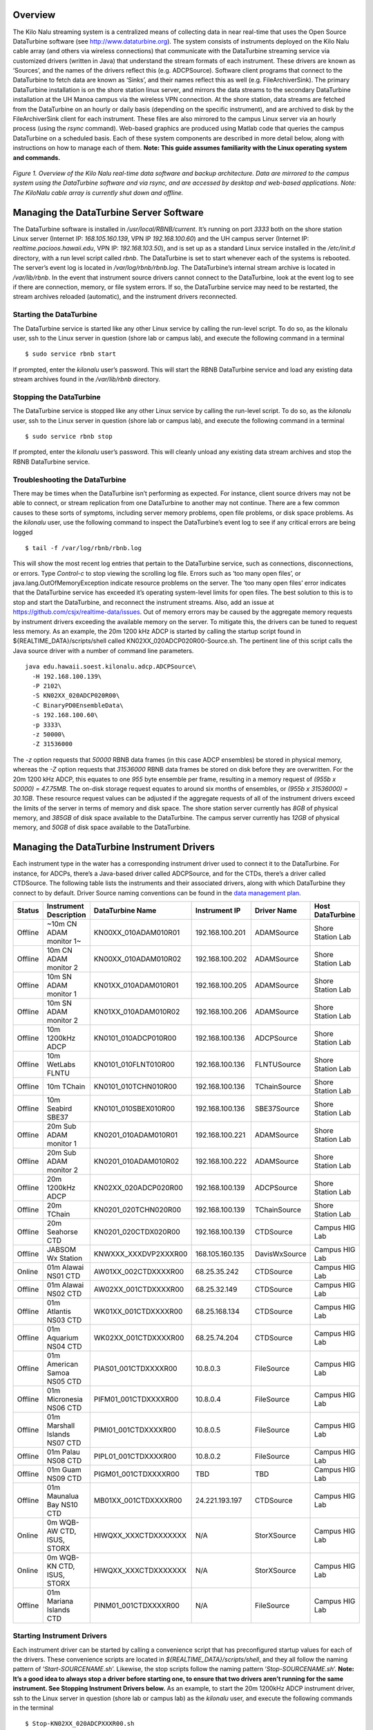 Overview
========

The Kilo Nalu streaming system is a centralized means of collecting data in near real-time that uses the Open Source DataTurbine software (see http://www.dataturbine.org).  The system consists of instruments deployed on the Kilo Nalu cable array (and others via wireless connections) that communicate with the DataTurbine streaming service via customized drivers (written in Java) that understand the stream formats of each instrument.  These drivers are known as ‘Sources’, and the names of the drivers reflect this (e.g. ADCPSource).  Software client programs that connect to the DataTurbine to fetch data are known as ‘Sinks’, and their names reflect this as well (e.g. FileArchiverSink).  The primary DataTurbine installation is on the shore station linux server, and mirrors the data streams to the secondary DataTurbine installation at the UH Manoa campus via the wireless VPN connection.  At the shore station, data streams are fetched from the DataTurbine on an hourly or daily basis (depending on the specific instrument), and are archived to disk by the FileArchiverSink client for each instrument.   These files are also mirrored to the campus Linux server via an hourly process (using the `rsync` command).   Web-based graphics are produced using Matlab code that queries the campus DataTurbine on a scheduled basis.
Each of these system components are described in more detail below, along with instructions on how to manage each of them.  **Note: This guide assumes familiarity with the Linux operating system and commands.**

.. figure:: images/kilonalu-overview-diagram-simple.png
   
*Figure 1. Overview of the Kilo Nalu real-time data software and backup architecture.  Data are mirrored to the campus system using the DataTurbine software and via rsync, and are accessed by desktop and web-based applications. Note: The KiloNalu cable array is currently shut down and offline.*
  
Managing the DataTurbine Server Software
========================================

The DataTurbine software is installed in `/usr/local/RBNB/current`.  It’s running on port `3333` both on the shore station Linux server (Internet IP: `168.105.160.139`, VPN IP `192.168.100.60`) and the UH campus server (Internet IP: `realtime.pacioos.hawaii.edu`, VPN IP: `192.168.103.50`), and is set up as a standard Linux service installed in the `/etc/init.d` directory, with a run level script called `rbnb`.   The DataTurbine is set to start whenever each of the systems is rebooted.  The server’s event log is located in `/var/log/rbnb/rbnb.log`.  The DataTurbine’s internal stream archive is located in `/var/lib/rbnb`.  In the event that instrument source drivers cannot connect to the DataTurbine, look at the event log to see if there are connection, memory, or file system errors.  If so, the DataTurbine service may need to be restarted, the stream archives reloaded (automatic), and the instrument drivers reconnected.

Starting the DataTurbine
------------------------

The DataTurbine service is started like any other Linux service by calling the run-level script.  To do so, as the kilonalu user, ssh to the Linux server in question (shore lab or campus lab), and execute the following command in a terminal
::

$ sudo service rbnb start

If prompted, enter the `kilonalu` user’s password.  This will start the RBNB DataTurbine service and load any existing data stream archives found in the `/var/lib/rbnb` directory.

Stopping the DataTurbine
------------------------

The DataTurbine service is stopped like any other Linux service by calling the run-level script.  To do so, as the `kilonalu` user, ssh to the Linux server in question (shore lab or campus lab), and execute the following command in a terminal
::
    
$ sudo service rbnb stop

If prompted, enter the `kilonalu` user’s password.  This will cleanly unload any existing data stream archives and stop the RBNB DataTurbine service.

Troubleshooting the DataTurbine
-------------------------------

There may be times when the DataTurbine isn’t performing as expected.  For instance, client source drivers may not be able to connect, or stream replication from one DataTurbine to another may not continue.  There are a few common causes to these sorts of symptoms, including server memory problems, open file problems, or disk space problems.  As the `kilonalu` user, use the following command to inspect the DataTurbine’s event log to see if any critical errors are being logged
::

$ tail -f /var/log/rbnb/rbnb.log

This will show the most recent log entries that pertain to the DataTurbine service, such as connections, disconnections, or errors.  Type `Control-c` to stop viewing the scrolling log file.  Errors such as ‘too many open files’, or java.lang.OutOfMemoryException indicate resource problems on the server.  The ‘too many open files’  error indicates that the DataTurbine service has exceeded it’s operating system-level limits for open files.  The best solution to this is to stop and start the DataTurbine, and reconnect the instrument streams.  Also, add an issue at https://github.com/csjx/realtime-data/issues.  Out of memory errors may be caused by the aggregate memory requests by instrument drivers exceeding the available memory on the server.  To mitigate this, the drivers can be tuned to request less memory.   As an example, the 20m 1200 kHz ADCP is started by calling the startup script found in ${REALTIME_DATA}/scripts/shell called KN02XX_020ADCP020R00-Source.sh.  The pertinent line of this script calls the Java source driver with a number of command line parameters.
::

    java edu.hawaii.soest.kilonalu.adcp.ADCPSource\
      -H 192.168.100.139\
      -P 2102\
      -S KN02XX_020ADCP020R00\
      -C BinaryPD0EnsembleData\
      -s 192.168.100.60\
      -p 3333\
      -z 50000\
      -Z 31536000

The `-z` option requests that `50000` RBNB data frames (in this case ADCP ensembles) be stored in physical memory, whereas the `-Z` option requests that `31536000` RBNB data frames be stored on disk before they are overwritten.  For the 20m 1200 kHz ADCP, this equates to one `955` byte ensemble per frame, resulting in a memory request of `(955b x 50000) =  47.75MB`.  The on-disk storage request equates to around six months of ensembles, or `(955b x 31536000) =  30.1GB`.  These resource request values can be adjusted if the aggregate requests of all of the instrument drivers exceed the limits of the server in terms of memory and disk space.  The shore station server currently has `8GB` of physical memory, and `385GB` of disk space available to the DataTurbine.  The campus server currently has `12GB` of physical memory, and `50GB` of disk space available to the DataTurbine.

Managing the DataTurbine Instrument Drivers
===========================================

Each instrument type in the water has a corresponding instrument driver used to connect it to the DataTurbine.  For instance, for ADCPs, there’s a Java-based driver called ADCPSource, and for the CTDs, there’s a driver called CTDSource.  The following table lists the instruments and their associated drivers, along with which DataTurbine they connect to by default.  Driver Source naming conventions can be found in the `data management plan`_.

.. _`data management plan`: https://github.com/csjx/realtime-data/raw/master/docs/dev/BBL-requirements-document-and-management-plan.pdf

+---------+------------------------------+-------------------------+--------------------+-----------------+---------------------+
| Status  | Instrument Description       |  DataTurbine Name       |  Instrument IP     |  Driver Name    |   Host DataTurbine  |
+=========+==============================+=========================+====================+=================+=====================+
| Offline | ~10m CN ADAM monitor 1~      |  KN00XX_010ADAM010R01   |  192.168.100.201   |  ADAMSource     |   Shore Station Lab |
+---------+------------------------------+-------------------------+--------------------+-----------------+---------------------+
| Offline | 10m CN ADAM monitor 2        |  KN00XX_010ADAM010R02   |  192.168.100.202   |  ADAMSource     |   Shore Station Lab |
+---------+------------------------------+-------------------------+--------------------+-----------------+---------------------+
| Offline | 10m SN ADAM monitor 1        |  KN01XX_010ADAM010R01   |  192.168.100.205   |  ADAMSource     |   Shore Station Lab |
+---------+------------------------------+-------------------------+--------------------+-----------------+---------------------+
| Offline | 10m SN ADAM monitor 2        |  KN01XX_010ADAM010R02   |  192.168.100.206   |  ADAMSource     |   Shore Station Lab |
+---------+------------------------------+-------------------------+--------------------+-----------------+---------------------+
| Offline | 10m 1200kHz ADCP             |  KN0101_010ADCP010R00   |  192.168.100.136   |  ADCPSource     |   Shore Station Lab |
+---------+------------------------------+-------------------------+--------------------+-----------------+---------------------+
| Offline | 10m WetLabs FLNTU            |  KN0101_010FLNT010R00   |  192.168.100.136   |  FLNTUSource    |   Shore Station Lab |
+---------+------------------------------+-------------------------+--------------------+-----------------+---------------------+
| Offline | 10m TChain                   |  KN0101_010TCHN010R00   |  192.168.100.136   |  TChainSource   |   Shore Station Lab |
+---------+------------------------------+-------------------------+--------------------+-----------------+---------------------+
| Offline | 10m Seabird SBE37            |  KN0101_010SBEX010R00   |  192.168.100.136   |  SBE37Source    |   Shore Station Lab |
+---------+------------------------------+-------------------------+--------------------+-----------------+---------------------+
| Offline | 20m Sub ADAM monitor 1       |  KN0201_010ADAM010R01   |  192.168.100.221   |  ADAMSource     |   Shore Station Lab |
+---------+------------------------------+-------------------------+--------------------+-----------------+---------------------+
| Offline | 20m Sub ADAM monitor 2       |  KN0201_010ADAM010R02   |  192.168.100.222   |  ADAMSource     |   Shore Station Lab |
+---------+------------------------------+-------------------------+--------------------+-----------------+---------------------+
| Offline | 20m 1200kHz ADCP             |  KN02XX_020ADCP020R00   |  192.168.100.139   |  ADCPSource     |   Shore Station Lab |
+---------+------------------------------+-------------------------+--------------------+-----------------+---------------------+
| Offline | 20m TChain                   |  KN0201_020TCHN020R00   |  192.168.100.139   |  TChainSource   |   Shore Station Lab |
+---------+------------------------------+-------------------------+--------------------+-----------------+---------------------+
| Offline | 20m Seahorse CTD             |  KN0201_020CTDX020R00   |  192.168.100.139   |  CTDSource      |   Campus HIG Lab    |
+---------+------------------------------+-------------------------+--------------------+-----------------+---------------------+
| Offline | JABSOM Wx Station            |  KNWXXX_XXXDVP2XXXR00   |  168.105.160.135   |  DavisWxSource  |   Campus HIG Lab    |
+---------+------------------------------+-------------------------+--------------------+-----------------+---------------------+
| Online  | 01m Alawai NS01 CTD          |  AW01XX_002CTDXXXXR00   |  68.25.35.242      |  CTDSource      |   Campus HIG Lab    |
+---------+------------------------------+-------------------------+--------------------+-----------------+---------------------+
| Offline | 01m Alawai NS02 CTD          |  AW02XX_001CTDXXXXR00   |  68.25.32.149      |  CTDSource      |   Campus HIG Lab    |
+---------+------------------------------+-------------------------+--------------------+-----------------+---------------------+
| Offline | 01m Atlantis NS03 CTD        |  WK01XX_001CTDXXXXR00   |  68.25.168.134     |  CTDSource      |   Campus HIG Lab    |
+---------+------------------------------+-------------------------+--------------------+-----------------+---------------------+
| Offline | 01m Aquarium NS04 CTD        |  WK02XX_001CTDXXXXR00   |  68.25.74.204      |  CTDSource      |   Campus HIG Lab    |
+---------+------------------------------+-------------------------+--------------------+-----------------+---------------------+
| Offline | 01m American Samoa NS05 CTD  |  PIAS01_001CTDXXXXR00   |  10.8.0.3          |  FileSource     |   Campus HIG Lab    |
+---------+------------------------------+-------------------------+--------------------+-----------------+---------------------+
| Offline | 01m Micronesia NS06 CTD      |  PIFM01_001CTDXXXXR00   |  10.8.0.4          |  FileSource     |   Campus HIG Lab    |
+---------+------------------------------+-------------------------+--------------------+-----------------+---------------------+
| Offline | 01m Marshall Islands NS07 CTD|  PIMI01_001CTDXXXXR00   |  10.8.0.5          |  FileSource     |   Campus HIG Lab    |
+---------+------------------------------+-------------------------+--------------------+-----------------+---------------------+
| Offline | 01m Palau NS08 CTD           |  PIPL01_001CTDXXXXR00   |  10.8.0.2          |  FileSource     |   Campus HIG Lab    |
+---------+------------------------------+-------------------------+--------------------+-----------------+---------------------+
| Offline | 01m Guam NS09 CTD            |  PIGM01_001CTDXXXXR00   |  TBD               |  TBD            |   Campus HIG Lab    |
+---------+------------------------------+-------------------------+--------------------+-----------------+---------------------+
| Offline | 01m Maunalua Bay NS10 CTD    |  MB01XX_001CTDXXXXR00   |  24.221.193.197    |  CTDSource      |   Campus HIG Lab    |
+---------+------------------------------+-------------------------+--------------------+-----------------+---------------------+
| Online  | 0m WQB-AW CTD, ISUS, STORX   |  HIWQXX_XXXCTDXXXXXXX   |  N/A               |  StorXSource    |   Campus HIG Lab    |
+---------+------------------------------+-------------------------+--------------------+-----------------+---------------------+
| Online  | 0m WQB-KN CTD, ISUS, STORX   |  HIWQXX_XXXCTDXXXXXXX   |  N/A               |  StorXSource    |   Campus HIG Lab    |
+---------+------------------------------+-------------------------+--------------------+-----------------+---------------------+
| Offline | 01m Mariana Islands CTD      |  PINM01_001CTDXXXXR00   |  N/A               |  FileSource     |   Campus HIG Lab    |
+---------+------------------------------+-------------------------+--------------------+-----------------+---------------------+

Starting Instrument Drivers
---------------------------

Each instrument driver can be started by calling a convenience script that has preconfigured startup values for each of the drivers.  These convenience scripts are located in `${REALTIME_DATA}/scripts/shell`, and they all follow the naming pattern of ‘`Start-SOURCENAME.sh`’. Likewise, the stop scripts follow the naming pattern ‘`Stop-SOURCENAME.sh`’.  **Note: It’s a good idea to always stop a driver before starting one, to ensure that two drivers aren’t running for the same instrument.  See Stopping Instrument Drivers below.**  As an example, to start the 20m 1200kHz ADCP instrument driver, ssh to the Linux server in question (shore lab or campus lab) as the `kilonalu` user, and execute the following commands in the terminal
::

$ Stop-KN02XX_020ADCPXXXR00.sh
$ Start-KN02XX_020ADCPXXXR00.sh

This will cleanly shut down any existing 20m 1200kHz ADCP drivers, start a new driver, and will also start tailing the log file for the specific driver so you can verify that the samples are being sent to the DataTurbine.  To stop viewing the log file, type Control-c in the terminal.

Using the XML-based configuration
~~~~~~~~~~~~~~~~~~~~~~~~~~~~~~~~~

Starting Drivers through Dispatchers
------------------------------------

There are certain instruments that multiplex data to a single location or over a single port.  In order to create data streams for each of the independent instruments in the multiplexed stream, a dispatcher is needed to de-multiplex the bytes and call the pertinent drivers to add the data to the DataTurbine.

ADAM Module engineering data
~~~~~~~~~~~~~~~~~~~~~~~~~~~~
Since all of the data from all of the ADAM modules come into the server on a single UDP port, a dispatcher program is used to harvest the data packets and push them into the DataTurbine as the appropriate individual data Sources.  This is the ADAMDispatcher, which is started with
::

$ Start-KNXXXX_XXXADAMXXXXXX.sh

The AdamDispatcher reads an XML configuration file located in `${REALTIME_DATA}/lib/sensor.properties.xml`, and will create an ADAMSource for each ADAM module listed in the file.  To add a new ADAM module, it must be added as a `<sensor>` with the pertinent details, and the ADAMDispatcher must be restarted.  The following example shows a `<sensor>` entry in the file

.. sourcecode:: xml

  <?xml version="1.0"?>
  <sensor>
      <address>192.168.100.208</address>
      <name>KN00XX_012ADAM012R01</name>
      <description>12m Central Node ADAM monitor 1</description>
      <cacheSize>50000</cacheSize>
      <archiveSize>31536000</archiveSize>
      <archiveChannel>DecimalASCIISampleData</archiveChannel>
      <type>monitor</type>
      <ports>
          <port number="1">
              <measurement label="currentImpedance">
                  <voltageChannel>0</voltageChannel>
              </measurement>
              <measurement label="temperature">
                  <voltageChannel>4</voltageChannel>
              </measurement>
          </port>
          <port number="2">
              <measurement label="currentImpedance">
                  <voltageChannel>1</voltageChannel>
              </measurement>
              <measurement label="temperature">
                  <voltageChannel>5</voltageChannel>
              </measurement>
          </port>
          <port number="3">
              <measurement label="currentImpedance">
                  <voltageChannel>2</voltageChannel>
              </measurement>
              <measurement label="leak">
                  <voltageChannel>6</voltageChannel>
              </measurement>
          </port>
          <port number="4">
              <measurement label="currentImpedance">
                  <voltageChannel>3</voltageChannel>
              </measurement>
              <measurement label="temperature">
                  <voltageChannel>7</voltageChannel>
              </measurement>
          </port>
      </ports>
  </sensor>

This XML entry provides the pertinent DataTurbine details needed to start an ADAMSource driver, including:
IP Address of the incoming UDP datagrams

* Name of the Source
* Description of the Source
* Cache size requested for the Source
* Archive size requested for the Source
* Name of the data channel

It then also provides ADAM port number to ADAM voltage channel mappings with the name (label) of the two measurements being taken on the ADAM port’s voltage channels.  Each port is listed with:

* Port number
* Measurement label
* Voltage channel

These mappings are critical to creating the correct DataTurbine channels for each measurement voltage.

STOR-X Data Logger data
~~~~~~~~~~~~~~~~~~~~~~~

For the HIOOS water quality buoys, data are telemetered via a cellular link to the SOEST email server over SMTP. The data are spooled as email attachments for both the WQB-AW and WQB-KN buoys, since the Satlantic STOR-X data logger can only transmit data over SMTP.  The email files reside in the `wqb` user’s inbox, but are also immediately forwarded to `hiooswqb@gmail.com`.  This is email account is monitored every minute over IMAP by the StorXDispatcher, which is started with
::

$ Start-HIXXXX_XXXCTDXXXXXXX.sh

The StorXDispatcher reads an XML configuration file located in `${REALTIME_DATA}/lib/email.account.properties.xml`, and will create Source drivers for each of the instruments connected to the STOR-X data logger, including a driver for the data logger itself, which records battery voltage and other analog channels.    There are currently three drivers in use: StorXSource, ISUSSource, and CTDSource, corresponding to each instrument send data in the binary Satlantic Data frame format. The following example shows an `<account>` entry with a single `<logger>` entry in the file

.. sourcecode:: xml

  <?xml version="1.0"?>
  <accounts>
      <account>
          <accountName>HIOOS Water Quality Buoy Data</accountName>
          <server>imap.gmail.com</server>
          <username>hiooswqb</username>
          <password>password-goes-here</password>
          <protocol>imaps</protocol>
          <dataMailbox>Inbox</dataMailbox>
          <processedMailbox>processed</processedMailbox>
          <logger>
              <loggerName>WQAW01_XXXSTRX001R00</loggerName>
              <loggerSerialNumber>0062</loggerSerialNumber>
              <sensor>
                  <name>WQAW01_XXXSTRX001R00</name>
                  <type>StorXSource</type>
                  <serialNumber>0062</serialNumber>
                  <description>WQB-AW</description>
                  <isImmersed>True</isImmersed>
                  <calibrationURL>
                      http://realtime.pacioos.hawaii.edu/hioos/wqb-aw/calibration/SATSTX0062a.cal
                  </calibrationURL>
                  <cacheSize>25000</cacheSize>
                  <archiveSize>31536000</archiveSize>
                  <archiveChannel>BinaryStorXFrameData</archiveChannel>
              </sensor>
              <sensor>
                  <name>WQAW01_XXXCTDX001R00</name>
                  <type>CTDSource</type>
                  <serialNumber>6058</serialNumber>
                  <description>WQB-AW-CTD</description>
                  <isImmersed>True</isImmersed>
                  <calibrationURL/>
                  <cacheSize>25000</cacheSize>
                  <archiveSize>31536000</archiveSize>
                  <archiveChannel>DecimalASCIISampleData</archiveChannel>
              </sensor>
              <sensor>
                  <name>WQAW01_XXXISUS001R00</name>
                  <type>ISUSSource</type>
                  <serialNumber>0206</serialNumber>
                  <description>WQB-AW-ISUS</description>
                  <isImmersed>True</isImmersed>
                  <calibrationURL>
                      http://realtime.pacioos.hawaii.edu/hioos/wqb-kn/calibration/ISUS0206NLB.TDF
                  </calibrationURL>
                  <calibrationURL>
                      http://realtime.pacioos.hawaii.edu/hioos/wqb-kn/calibration/ISUS0206NDB.TDF
                  </calibrationURL>
                  <cacheSize>25000</cacheSize>
                  <archiveSize>31536000</archiveSize>
                  <archiveChannel>DecimalASCIISampleData</archiveChannel>
              </sensor>
          </logger>
      </account>
  </accounts>

This XML entry provides the pertinent DataTurbine details needed to establish the IMAP connection, process the emails, extract the data file attachments, parse the binary data, and create Source connections for each instrument sample being added to the DataTurbine.

Stopping Instrument Drivers
---------------------------

As above, each instrument driver can be stopped by calling a convenience script.  Stop scripts follow the naming pattern ‘`Stop-SOURCENAME.sh`’.  As an example, to stop the 20m 1200kHz ADCP instrument driver, ssh to the Linux server in question (shore lab or campus lab) as the `kilonalu` user, and execute the following command in the terminal 
::

  $ Stop-KN02XX_020ADCPXXXR00.sh

This will cleanly shut down any existing 20m ADCP driver.  The current Stop scripts are listed in the table above in the Starting Instrument Drivers section. As with the start scripts, the dispatchers are stopped with: 

ADAMDispatcher
::

  $ Stop-KNXXXX_XXXADAMXXXXXX.sh

StorXDispatcher
::

  $ Stop-HIXXXX_XXXCTDXXXXXXX.sh

Troubleshooting Instrument Drivers
----------------------------------

There may be many reasons why an instrument driver isn’t streaming data, but most issues tend to be associated with power outages, network outages, or memory/file issues with the DataTurbine service.  The first step in troubleshooting is to view the log file for the given instrument.  As an example, to view the 20m 1200kHz ADCP streaming log file, issue the following command as the `kilonalu` user in a terminal on the server in question (either shore station or campus server)
::

$ tail -f /var/log/rbnb/KN02XX_020ADCP020R00-Source.log

Each of the log files follow the naming convention of `SOURCENAME-Source.log`, so just substitute the source name string to view the log of that particular instrument driver.  To stop viewing the log, type Control-c in the terminal.
As each instrument sample is read over the wire by the instrument driver, the sample will be parsed and inserted into the DataTurbine, and a line will be added to the log file stating so.  For instance, for the 20m 1200kHz ADCP, the log file entries are one line per 955 byte ensemble, and should look like
::

  Processed byte # 955 7f - log msg is: 467204614 [StreamingThread] INFO edu.hawaii.soest.kilonalu.adcp.ADCPSource  - Sent ADCP ensemble to the data turbine.
  Processed byte # 955 7f - log msg is: 467206774 [StreamingThread] INFO edu.hawaii.soest.kilonalu.adcp.ADCPSource  - Sent ADCP ensemble to the data turbine.
  Processed byte # 955 7f - log msg is: 467208935 [StreamingThread] INFO edu.hawaii.soest.kilonalu.adcp.ADCPSource  - Sent ADCP ensemble to the data turbine.
  Processed byte # 955 7f - log msg is: 467211100 [StreamingThread] INFO edu.hawaii.soest.kilonalu.adcp.ADCPSource  - Sent ADCP ensemble to the data turbine.
  Processed byte # 955 7f - log msg is: 467213265 [StreamingThread] INFO edu.hawaii.soest.kilonalu.adcp.ADCPSource  - Sent ADCP ensemble to the data turbine.
  Processed byte # 955 7f - log msg is: 467215425 [StreamingThread] INFO edu.hawaii.soest.kilonalu.adcp.ADCPSource  - Sent ADCP ensemble to the data turbine.
  Processed byte # 955 7f - log msg is: 467217590 [StreamingThread] INFO edu.hawaii.soest.kilonalu.adcp.ADCPSource  - Sent ADCP ensemble to the data turbine.

The instrument log entries vary per instrument, but they each say something to the effect of ‘Sent sample to the DataTurbine’.  If you do not see these messages scrolling by as you tail the file, then either no data are being sent over the wire, or the driver has lost its connection to the DataTurbine.  Try stopping and starting the driver in question, and tail the log file again to see if it has recovered.  If not, check to be sure that data are streaming from the instrument through the appropriate Digi portserver.  If data are streaming, but not being added to the DataTurbine, look to see if there is a problem with the DataTurbine accepting connections.  See section 1.2.3 above.  If you continue to have trouble, submit an issue at https://github.com/csjx/realtime-data/issues.

Rebuilding Channel Data
~~~~~~~~~~~~~~~~~~~~~~~

Since the Data Turbine is optimized for real-time, chronologically increasing data points, back filling gaps in the individual data channels requires that the entire channel is cleared of data, and then the backfilled data are re-loaded into the channel.  Each of the channels of data are configured to store approximately *one year’s worth* of data, and so in order to rebuild the channel, assemble an ASCII data file with the most recent year of data.  The file should be formatted exactly as the data stream off of the instrument, with the same leading characters, delimiters, spaces between variables, and line endings.  This ensures that the data can be consistently parsed using existing plotting code.  Rebuilding binary data channels requires other approaches, submit an issue at https://github.com/csjx/realtime-data for help with rebuilding binary streams.

Once the data file is assembled, prepare the DataTurbine to accept the new data.  This is done by first stopping the driver, and then terminating the appropriate data source using the RBNB admin utility.  Connect to the campus server as the `kilonalu` user using VNC as described in section 1.10.1 in this guide.  Open a terminal by right-clicking on the red Redhat Linux desktop background, and choosing the `Open terminal` menu item.  In the terminal, issue the following command
::

$ java -jar /usr/local/RBNB/current/bin/admin.jar &

This will open up the admin utility within the VNC window.  Next, choose the `File --> Open ...` menu item.   Enter the following into the form:

* Host: realtime.pacioos.hawaii.edu
* Port: 3333
* Username: kilonalu
* Password: [leave blank]
  
Once you press ‘Ok’, the application should connect, and show you a list of the data sources on the DataTurbine labeled ‘KNHIGCampusDataTurbine’.  To terminate the instrument source, right-click on the instrument source name, and choose the `Terminate` menu item.

.. figure:: images/dataturbine-terminate-source.png
    :align: right

The admin utility showing the terminate source menu item.  In example to the side, the `AW01XX_002CTDXXXXR00`  instrument source is being terminated.  Once terminated, the underlying directory that stores the DataTurbine data for the source needs to be removed.  This allows the DataTurbine to start a new instrument source ring buffer, rather than appending to the existing ring buffer.  **Note: These are production data sources, so be sure to remove the correct directory**.  To do so, open a terminal window and issue the following commands
::

  $ cd /var/lib/rbnb
  # replace the appropriate source name below
  $ rm -rf AW01XX_002CTDXXXXR00 

Once removed, the channel data can be rebuilt.  Use the FileSource driver with a run script that points to you one-year data file to load the gap-filled data into the DataTurbine.

Replicating Instrument Data Streams
===================================

When each of the instrument drivers on the Kilo Nalu array are connected to the shore station DataTurbine, each data stream should then be replicated to the campus DataTurbine.  The DataTurbine software ships with a small graphical administrative program called `rbnbAdmin` to manage the data streams.  This program can be run from your workstation if you have downloaded it and have installed Java, but these instructions will describe how to use the administrative program on the campus server.
First, connect to the campus server as the `kilonalu` user using VNC as described in section 1.10.1 in this guide.  Open a terminal by right-clicking on the red Redhat Linux desktop background, and choosing the `Open terminal` menu item.  In the terminal, issue the following command
::

  $ java -jar /usr/local/RBNB/current/bin/admin.jar &

This will open up the admin utility within the VNC window.  Next, choose the `File --> Open ...` menu item.  You will be connecting to the shore station Linux server, and so enter the following into the form:

.. figure:: images/dataturbine-connection.png
    :align: right
    :scale: 50%

* Host: 192.168.100.60
* Port: 3333
* Username: kilonalu
* Password: [leave blank]

Once you press ‘Ok’, the application should connect, and show you a list of the data sources on the DataTurbine labeled ‘`KNShoreStationDataTurbine`’.  To replicate a data source, first click on a data source name - in this example `KN02XX_020ADCP020R00`, and copy the name using the Control-c keys.  Then, right-click on the same name, and choose `Mirror to ...` in the menu list.  Fill in the replication form with the following information.  In the Data Path field, you can paste the source name in using the Control-v keys.

.. figure:: images/dataturbine-mirror-to-dialog.png
    :align: right
    :scale: 50%

* To: `tcp://realtime.pacioos.hawaii.edu:3333`
* Data Path: `KN02XX_020ADCP020R00`
* From: `tcp://168.105.160.139:3333`
* Data Path: `KN02XX_020ADCP020R00`
* Start: `Oldest` (Radio button)
* Stop: `Continuous` (Radio Button)
* Buffer Size: `Match Source` (Check box)

.. figure:: images/dataturbine-mirror-data-dialog.png
    :align: right
    :scale: 100%

Once you press ‘Ok’, the two DataTurbines will connect and establish the replication for the data source.  **Note: In the ‘Start’ field above, you can choose ‘Now’ or ‘Oldest’.  The latter will attempt to replicate all samples in the data source from the oldest point in time stored in the DataTurbine, but due to network performance across the wireless link, this can take days to establish.  If you choose ‘Now’, the most recent samples will begin replicating, and the campus DataTurbine will have a gap in the data time series.**
To see the status of the replicated streams, choose the Hidden menu item under the ‘View’ menu.  The following screenshot shows two rbnbAdmin clients open, one connected to each DataTurbine (shore station and campus), and shows all of the data sources, along with their replication links:

.. figure:: images/dataturbine-replication.png
    :scale: 100%

If there is a network outage, the replication links should re-establish when the network is restored, and the samples will synchronize across the DataTurbines.  You can check the status of the replication by pointing your browser to http://realtime.pacioos.hawaii.edu:8080/RBNB.  You’ll see the list of replicated data source, and by refreshing the browser window, the time stamps for each source should increment based on the sampling rate of the instrument.  To view the raw data from each instrument, use the following URL syntax
::

  http://realtime.pacioos.hawaii.edu:8080/RBNB/SOURCENAME/CHANNELNAME?reference=newest&duration=DURATION

where `SOURCENAME` is the name of the instrument source (e.g. `KN02XX_020ADCP020R00`), `CHANNELNAME` is the name of the raw data channel (e.g. `BinaryPD0EnsembleData`), `reference` is the starting point to read from the DataTurbine (`newest` or oldest), and `DURATION` is the number of frames to download (e.g. `1200` would download the most recent 20 minutes of ensembles if the sample rate is one ensemble per second).

Managing the DataTurbine File Archivers
=======================================

After each instrument driver is started, a file archiver process should also be started to ensure that data are written to the disk archive directly (either hourly or daily, depending on the archiver configuration).  The FileArchiverSink is a Java program that can write any type of data stream to disk.  If an instrument driver is stopped, it doesn’t mean that the archiver process is also stopped.  An existing archiver should just be idle, and will try to archive any data within it’s scheduled time period.  The archive directory on the shore station and the campus server is `/data`.  For data originating from the Kilo Nalu array, the archivers are set to write files to `/data/kilonalu/[SOURCENAME]`.  For data originating wirelessly from the nearshore sensors, the archivers are set to write files to `/data/raw/alawai/[SOURCENAME]`. Infrequently, a file archiver process may be running, but may not archive files correctly, and may need to be restarted.

Starting the Instrument File Archivers
--------------------------------------

Each instrument file archiver can be started by calling a convenience script that has preconfigured startup values for each of the archivers.  These convenience scripts are located in `${REALTIME_DATA}/scripts/shell`, and they all follow the naming pattern of ‘`Archiver-Start-SOURCENAME.sh`’. Likewise, the stop scripts follow the naming pattern ‘`Archiver-Stop-SOURCENAME.sh`’.  **Note: It’s a good idea to always stop an archiver before starting one, to ensure that two archivers aren’t running for the same instrument.  See Stopping Instrument Archivers below.**  As an example, to start the 20m 1200kHz ADCP instrument file archiver, ssh to the Linux server in question (shore lab or campus lab) as the `kilonalu` user, and execute the following commands in the terminal
::

  $ Archiver-Stop-KN02XX_020ADCPXXXR00.sh
  $ Archiver-Start-KN02XX_020ADCPXXXR00.sh

This will cleanly shut down any existing 20m ADCP file archiver and start a new archiver. The file archiver start and stop scripts are listed below.  Driver development is continuing, and instruments in light gray are pending.
  
Stopping the Instrument File Archivers
--------------------------------------

As above, each instrument file archiver can be stopped by calling a convenience script.  Stop scripts follow the naming pattern ‘`Archiver-Stop-SOURCENAME.sh`’.  As an example, to stop the 20m 1200kHz ADCP instrument driver, ssh to the Linux server in question (shore lab or campus lab) as the `kilonalu` user, and execute the following command in the terminal
::

  $ Archiver-Stop-KN02XX_020ADCPXXXR00.sh
  
This will cleanly shut down any existing 20m ADCP driver.  The current Stop scripts are listed in the table above in the Starting the Instrument File Archivers section.

Understanding File-based replication
====================================

In addition to replicating data streams to the campus DataTurbine, we also mirror the archived data files in the shore station `/data` directory using a Linux mirroring tool called `rsync`.  This ensures that all archived data are synchronized with the campus directory, and the data directories on the campus server are backed up to disk on a nightly, weekly, and monthly schedule.  The `kilonalu` user has a scheduled cron job that mirrors the data files hourly.  The cron command that is called is
::

  rsync -avt /data realtime.pacioos.hawaii.edu:/data/raw 

If data files that are present on the shore server are not present on the campus server within an hour, check to be sure that the cron service is running on the shore station server.  To do so, issue the following command as the kilonalu user
::

  $ sudo service crond status 
  
If the service is not running start the service using
::

  $ sudo service crond start 
  
If file-based replication is working properly, you should be able to view the newest data files in the `/data/raw` directory by pointing your browser to https://realtime.pacioos.hawaii.edu/kilonalu-data.  Likewise, the web directory can be mounted on your Mac or PC if you want to drag-and-drop files to your workstation.  See the screencasts at http://realtime.pacioos.hawaii.edu/share/WebDAV-medium-mac.html (Mac) and http://realtime.pacioos.hawaii.edu/share/WebDAV-medium-windows.html (PC) to see how to mount the Kilo Nalu data archive directory.

Managing the Matlab Instrument Plotting Code
============================================

Data streaming into the DataTurbines are queried every twenty minutes using Matlab, and the plotting code is run on the campus server (`realtime.pacioos.hawaii.edu`).  The code can be run from just a terminal, or from the graphical version of Matlab.  Either way, it is convenient to be able to view the plots within Matlab for troubleshooting, and so we run a service on the campus server called VNC (Virtual Network Computing) which allows us to connect to the server’s remote desktop as the `kilonalu` user.  At the moment, the 20m ADCP plotting code is run using Matlab’s full desktop window, whereas the 10m SBE37, 10m FLNTU, and NS01, NS02, and NS03 CTDs call Matlab from within a terminal in order to reduce the memory load on the server.  Once connected to the server via VNC, you should see the Matlab window for the ADCP processing, and a terminal window with multiple tabs that are running the the plotting code for the other instruments.  **Note: Linux supports ‘virtual desktops’, and in the bottom right corner of each desktop is a ‘switcher’ application.  Clicking on each of the four square boxes will move you to each of the four virtual desktops.**

Connecting to the Server via VNC
--------------------------------

VNC is a remote desktop application that runs as a server on Linux, Windows, and Mac OS (GoToMyPC uses it as its foundation).  You can connect to the campus server using a VNC client application that runs on your workstation.  Due to the way the Kilo Nalu network is configured for security, you must first create a secure ‘tunnel’ using an SSH client program, and then connect to the VNC server via the tunnel.  Instructions for doing so using Windows XP are shown in the Quicktime screencast at http://realtime.pacioos.hawaii.edu/share/Media/VNC-SSH-tunnel-BBL.m4v.  Follow the instructions in this screen cast to: 

1) Download and install both Putty SSH and RealVNC, 
2) create the tunnel using Putty SSH, and 
3) Connect to the server using RealVNC.

Starting the Instrument Plotting Code
-------------------------------------

Once connected to the `kilonalu` user’s remote desktop on the campus server, the Matlab plotting code can be started for each instrument stream from the Matlab source code installed in `${REALTIME_DATA}/scripts/matlab`.  The following instructions apply to the 10m SBE37, 10m FLNTU, and Ala Wai/Waikiki CTDs.  The 20m 1200kHz ADCP plotting will be handled differently in the instructions below.
First, each instruments plotting code will be started in a separate terminal window.  Look at the virtual desktops, and find the white terminal window that has multiple tabs open.  If there isn’t one (e.g. after a server reboot), right-click on the red desktop and choose the ‘Open terminal’ menu item.

.. figure:: images/open-terminal.png
    :align: right
    :scale: 50%

Once the terminal is open, right-click on the white terminal background and choose the ‘Open Tab’ menu item.  Create a tab for each of the instruments that you’ll be starting the Matlab plotting code.  
In each of the terminal tabs, change directories to the location of the Matlab plotting code scheduler scripts, and start Matlab without the graphical interface using the following two commands
::
  
  $ cd ${REALTIME_DATA}/scripts/matlab
  $ matlab -nosplash -nodesktop
    
The Matlab prompt will show up in the terminal, and then start the scheduler script for the desired plotter.  For instance, to start the 10m FLNTU plotting, enter
::

  >> schedule_KN0101_010FLNT010R00_processing

This will call two Matlab classes (Configuration.m and DataProcessor.m), and will use a Matlab timer to run the DataProcessor.process() function based on the values set in the Configuration class.  Do this for each of the plotters separately in terminal tab windows.  Each scheduler Matlab script follows the naming convention of `schedule_SOURCENAME_processing.m`.  The 20m 1200 kHz ADCP plotting code is handled slightly differently. To start this instrument plotter, double-click on the Matlab icon on the `kilonalu` user’s remote desktop.  This will open up Matlab in its graphical mode.  In the Current Directory dropdown at the top of the window, change directories to `${REALTIME_DATA}/scripts/matalb/kilonalu/processing`.  This directory contains the Matlab m-files to start the ADCP proccessing.

.. figure:: images/start-adcp-processing.png

In the Matlab command window, start the ADCP scheduler by typing
::

  >> KN_RT_2007
  >> prevtim = 1;
  
This will resume the processing on the next twenty-minute interval using the summary data that are cached.

Stopping the Instrument Plotting Code
-------------------------------------

For each of the open terminal tabs with a running version of Matlab, stop the processing by exiting Matlab
::

  >> exit 

Likewise, do the same for the ADCP processing in the Matlab window.  The scheduler will be stopped for the instrument plotter running in each particular instance of Matlab.

Viewing Instrument Plots
------------------------

Each of the Matlab processes produce a various number of plots that are placed in the web server directory on the server (`/var/www/html/OE/KiloNalu/Data/[CTD|FLNTU]/[SOURCENAME]/`).  The 20m 1200kHz ADCP plots are written to `/var/www/html/OE/KiloNalu/Data/`.  The following table shows the web links to each of the plots.

+-------------------------------------------------+---------------------------------------------------------------------------------------------------+
| Instrument                                      |    Online Web links                                                                               |
+=================================================+===================================================================================================+
| 10m WetLabs FLNTU (removed: KiloNalu shutdown)  |  http://realtime.pacioos.hawaii.edu/OE/KiloNalu/Data/FLNTU/KN0101_010FLNT010R00/latest_1day.jpg   |
|                                                 +---------------------------------------------------------------------------------------------------+
|                                                 |  http://realtime.pacioos.hawaii.edu/OE/KiloNalu/Data/FLNTU/KN0101_010FLNT010R00/latest_3day.jpg   |
|                                                 +---------------------------------------------------------------------------------------------------+
|                                                 |  http://realtime.pacioos.hawaii.edu/OE/KiloNalu/Data/FLNTU/KN0101_010FLNT010R00/latest_7day.jpg   |
|                                                 +---------------------------------------------------------------------------------------------------+
|                                                 |  http://realtime.pacioos.hawaii.edu/OE/KiloNalu/Data/FLNTU/KN0101_010FLNT010R00/latest_21day.jpg  |
+-------------------------------------------------+---------------------------------------------------------------------------------------------------+
| 10m TChain (removed: KiloNalu shutdown)         |  http://realtime.pacioos.hawaii.edu/OE/KiloNalu/Data/CTD/KN0101_010TCHN010R00/latest_1day.jpg     |
|                                                 +---------------------------------------------------------------------------------------------------+
|                                                 |  http://realtime.pacioos.hawaii.edu/OE/KiloNalu/Data/CTD/KN0101_010TCHN010R00/latest_3day.jpg     |
|                                                 +---------------------------------------------------------------------------------------------------+
|                                                 |  http://realtime.pacioos.hawaii.edu/OE/KiloNalu/Data/CTD/KN0101_010TCHN010R00/latest_7day.jpg     |
|                                                 +---------------------------------------------------------------------------------------------------+
|                                                 |  http://realtime.pacioos.hawaii.edu/OE/KiloNalu/Data/CTD/KN0101_010TCHN010R00/latest_21day.jpg    |
+-------------------------------------------------+---------------------------------------------------------------------------------------------------+
| 10m Seabird SBE37 (removed: KiloNalu shutdown)  |  http://realtime.pacioos.hawaii.edu/OE/KiloNalu/Data/CTD/KN0101_010SBEX010R00/latest_1day.jpg     |
|                                                 +---------------------------------------------------------------------------------------------------+
|                                                 |  http://realtime.pacioos.hawaii.edu/OE/KiloNalu/Data/CTD/KN0101_010SBEX010R00/latest_3day.jpg     |
|                                                 +---------------------------------------------------------------------------------------------------+
|                                                 |  http://realtime.pacioos.hawaii.edu/OE/KiloNalu/Data/CTD/KN0101_010SBEX010R00/latest_7day.jpg     |
|                                                 +---------------------------------------------------------------------------------------------------+
|                                                 |  http://realtime.pacioos.hawaii.edu/OE/KiloNalu/Data/CTD/KN0101_010SBEX010R00/latest_21day.jpg    |
|                                                 +---------------------------------------------------------------------------------------------------+
|                                                 |  http://realtime.pacioos.hawaii.edu/OE/KiloNalu/Data/CTD/KN0101_010SBEX010R00/latest.jpg          |
+-------------------------------------------------+---------------------------------------------------------------------------------------------------+
| 20m 1200kHz ADCP (removed: KiloNalu shutdown)   |  http://realtime.pacioos.hawaii.edu/OE/KiloNalu/Data/VelProf.jpg                                  |
|                                                 +---------------------------------------------------------------------------------------------------+
|                                                 |  http://realtime.pacioos.hawaii.edu/OE/KiloNalu/Data/VelProf2.jpg                                 |
|                                                 +---------------------------------------------------------------------------------------------------+
|                                                 |  http://realtime.pacioos.hawaii.edu/OE/KiloNalu/Data/WtrQual.jpg                                  |
|                                                 +---------------------------------------------------------------------------------------------------+
|                                                 |  http://realtime.pacioos.hawaii.edu/OE/KiloNalu/Data/WaveSpec.jpg                                 |
|                                                 +---------------------------------------------------------------------------------------------------+
|                                                 |  http://realtime.pacioos.hawaii.edu/OE/KiloNalu/Data/WaveChar.jpg                                 |
+-------------------------------------------------+---------------------------------------------------------------------------------------------------+
| 20m TChain (removed: KiloNalu shutdown)         |  http://realtime.pacioos.hawaii.edu/OE/KiloNalu/Data/CTD/KN0201_020TCHNXXXR00/latest_1day.jpg     |
|                                                 +---------------------------------------------------------------------------------------------------+
|                                                 |  http://realtime.pacioos.hawaii.edu/OE/KiloNalu/Data/CTD/KN0201_020TCHNXXXR00/latest_3day.jpg     |
|                                                 +---------------------------------------------------------------------------------------------------+
|                                                 |  http://realtime.pacioos.hawaii.edu/OE/KiloNalu/Data/CTD/KN0201_020TCHNXXXR00/latest_7day.jpg     |
|                                                 +---------------------------------------------------------------------------------------------------+
|                                                 |  http://realtime.pacioos.hawaii.edu/OE/KiloNalu/Data/CTD/KN0201_020TCHNXXXR00/latest_21day.jpg    |
+-------------------------------------------------+---------------------------------------------------------------------------------------------------+
| 01m Alawai NS01 CTD                             |  http://realtime.pacioos.hawaii.edu/OE/KiloNalu/Data/CTD/AW01XX_002CTDXXXXR00/latest_1day.jpg     |
|                                                 +---------------------------------------------------------------------------------------------------+
|                                                 |  http://realtime.pacioos.hawaii.edu/OE/KiloNalu/Data/CTD/AW01XX_002CTDXXXXR00/latest_3day.jpg     |
|                                                 +---------------------------------------------------------------------------------------------------+
|                                                 |  http://realtime.pacioos.hawaii.edu/OE/KiloNalu/Data/CTD/AW01XX_002CTDXXXXR00/latest_7day.jpg     |
|                                                 +---------------------------------------------------------------------------------------------------+
|                                                 |  http://realtime.pacioos.hawaii.edu/OE/KiloNalu/Data/CTD/AW01XX_002CTDXXXXR00/latest_21day.jpg    |
+-------------------------------------------------+---------------------------------------------------------------------------------------------------+
| 01m Alawai NS02 CTD                             |  http://realtime.pacioos.hawaii.edu/OE/KiloNalu/Data/CTD/AW02XX_001CTDXXXXR00/latest_1day.jpg     |
|                                                 +---------------------------------------------------------------------------------------------------+
|                                                 |  http://realtime.pacioos.hawaii.edu/OE/KiloNalu/Data/CTD/AW02XX_001CTDXXXXR00/latest_3day.jpg     |
|                                                 +---------------------------------------------------------------------------------------------------+
|                                                 |  http://realtime.pacioos.hawaii.edu/OE/KiloNalu/Data/CTD/AW02XX_001CTDXXXXR00/latest_7day.jpg     |
|                                                 +---------------------------------------------------------------------------------------------------+
|                                                 |  http://realtime.pacioos.hawaii.edu/OE/KiloNalu/Data/CTD/AW02XX_001CTDXXXXR00/latest_21day.jpg    |
+-------------------------------------------------+---------------------------------------------------------------------------------------------------+
| 01m Atlantis Submarine Dock NS03 CTD            |  http://realtime.pacioos.hawaii.edu/OE/KiloNalu/Data/CTD/WK01XX_001CTDXXXXR00/latest_1day.jpg     |
|                                                 +---------------------------------------------------------------------------------------------------+
|                                                 |  http://realtime.pacioos.hawaii.edu/OE/KiloNalu/Data/CTD/WK01XX_001CTDXXXXR00/latest_3day.jpg     |
|                                                 +---------------------------------------------------------------------------------------------------+
|                                                 |  http://realtime.pacioos.hawaii.edu/OE/KiloNalu/Data/CTD/WK01XX_001CTDXXXXR00/latest_7day.jpg     |
|                                                 +---------------------------------------------------------------------------------------------------+
|                                                 |  http://realtime.pacioos.hawaii.edu/OE/KiloNalu/Data/CTD/WK01XX_001CTDXXXXR00/latest_21day.jpg    |
+-------------------------------------------------+---------------------------------------------------------------------------------------------------+
| 01m Aquarium NS04 CTD                           |  http://realtime.pacioos.hawaii.edu/OE/KiloNalu/Data/CTD/WK02XX_001CTDXXXXR00/latest_1day.jpg     |
|                                                 +---------------------------------------------------------------------------------------------------+
|                                                 |  http://realtime.pacioos.hawaii.edu/OE/KiloNalu/Data/CTD/WK02XX_001CTDXXXXR00/latest_3day.jpg     |
|                                                 +---------------------------------------------------------------------------------------------------+
|                                                 |  http://realtime.pacioos.hawaii.edu/OE/KiloNalu/Data/CTD/WK02XX_001CTDXXXXR00/latest_7day.jpg     |
|                                                 +---------------------------------------------------------------------------------------------------+
|                                                 |  http://realtime.pacioos.hawaii.edu/OE/KiloNalu/Data/CTD/WK02XX_001CTDXXXXR00/latest_21day.jpg    |
+-------------------------------------------------+---------------------------------------------------------------------------------------------------+
| 01m American Samoa NS05 CTD                     |  http://realtime.pacioos.hawaii.edu/OE/KiloNalu/Data/CTD/PIAS01_001CTDXXXXR00/latest_1day.jpg     |
|                                                 +---------------------------------------------------------------------------------------------------+
|                                                 |  http://realtime.pacioos.hawaii.edu/OE/KiloNalu/Data/CTD/PIAS01_001CTDXXXXR00/latest_3day.jpg     |
|                                                 +---------------------------------------------------------------------------------------------------+
|                                                 |  http://realtime.pacioos.hawaii.edu/OE/KiloNalu/Data/CTD/PIAS01_001CTDXXXXR00/latest_7day.jpg     |
|                                                 +---------------------------------------------------------------------------------------------------+
|                                                 |  http://realtime.pacioos.hawaii.edu/OE/KiloNalu/Data/CTD/PIAS01_001CTDXXXXR00/latest_30day.jpg    |
+-------------------------------------------------+---------------------------------------------------------------------------------------------------+
| 01m Micronesia NS06 CTD                         |  http://realtime.pacioos.hawaii.edu/OE/KiloNalu/Data/CTD/PIFM02_001CTDXXXXR00/latest_1day.jpg     |
|                                                 +---------------------------------------------------------------------------------------------------+
|                                                 |  http://realtime.pacioos.hawaii.edu/OE/KiloNalu/Data/CTD/PIFM02_001CTDXXXXR00/latest_3day.jpg     |
|                                                 +---------------------------------------------------------------------------------------------------+
|                                                 |  http://realtime.pacioos.hawaii.edu/OE/KiloNalu/Data/CTD/PIFM02_001CTDXXXXR00/latest_7day.jpg     |
|                                                 +---------------------------------------------------------------------------------------------------+
|                                                 |  http://realtime.pacioos.hawaii.edu/OE/KiloNalu/Data/CTD/PIFM02_001CTDXXXXR00/latest_30day.jpg    |
+-------------------------------------------------+---------------------------------------------------------------------------------------------------+
| 01m Marshall Islands NS07 CTD                   |  http://realtime.pacioos.hawaii.edu/OE/KiloNalu/Data/CTD/PIMI01_001CTDXXXXR00/latest_1day.jpg     |
|                                                 +---------------------------------------------------------------------------------------------------+
|                                                 |  http://realtime.pacioos.hawaii.edu/OE/KiloNalu/Data/CTD/PIMI01_001CTDXXXXR00/latest_3day.jpg     |
|                                                 +---------------------------------------------------------------------------------------------------+
|                                                 |  http://realtime.pacioos.hawaii.edu/OE/KiloNalu/Data/CTD/PIMI01_001CTDXXXXR00/latest_7day.jpg     |
|                                                 +---------------------------------------------------------------------------------------------------+
|                                                 |  http://realtime.pacioos.hawaii.edu/OE/KiloNalu/Data/CTD/PIMI01_001CTDXXXXR00/latest_30day.jpg    |
+-------------------------------------------------+---------------------------------------------------------------------------------------------------+
| 01m Palau NS08 CTD                              |  http://realtime.pacioos.hawaii.edu/OE/KiloNalu/Data/CTD/PIPL01_001CTDXXXXR00/latest_1day.jpg     |
|                                                 +---------------------------------------------------------------------------------------------------+
|                                                 |  http://realtime.pacioos.hawaii.edu/OE/KiloNalu/Data/CTD/PIPL01_001CTDXXXXR00/latest_3day.jpg     |
|                                                 +---------------------------------------------------------------------------------------------------+
|                                                 |  http://realtime.pacioos.hawaii.edu/OE/KiloNalu/Data/CTD/PIPL01_001CTDXXXXR00/latest_7day.jpg     |
|                                                 +---------------------------------------------------------------------------------------------------+
|                                                 |  http://realtime.pacioos.hawaii.edu/OE/KiloNalu/Data/CTD/PIPL01_001CTDXXXXR00/latest_30day.jpg    |
+-------------------------------------------------+---------------------------------------------------------------------------------------------------+
| 01m Guam NS09 CTD (No reliable WiFi yet)        |  http://realtime.pacioos.hawaii.edu/OE/KiloNalu/Data/CTD/PIGM001_001CTDXXXXR00/latest_1day.jpg    |
|                                                 +---------------------------------------------------------------------------------------------------+
|                                                 |  http://realtime.pacioos.hawaii.edu/OE/KiloNalu/Data/CTD/PIGM001_001CTDXXXXR00/latest_3day.jpg    |
|                                                 +---------------------------------------------------------------------------------------------------+
|                                                 |  http://realtime.pacioos.hawaii.edu/OE/KiloNalu/Data/CTD/PIGM001_001CTDXXXXR00/latest_7day.jpg    |
|                                                 +---------------------------------------------------------------------------------------------------+
|                                                 |  http://realtime.pacioos.hawaii.edu/OE/KiloNalu/Data/CTD/PIGM001_001CTDXXXXR00/latest_30day.jpg   |
+-------------------------------------------------+---------------------------------------------------------------------------------------------------+
| 01m Maunalua Bay NS10 CTD                       |  http://realtime.pacioos.hawaii.edu/OE/KiloNalu/Data/CTD/MB01XX_001CTDXXXXR00/latest_1day.jpg     |
|                                                 +---------------------------------------------------------------------------------------------------+
|                                                 |  http://realtime.pacioos.hawaii.edu/OE/KiloNalu/Data/CTD/MB01XX_001CTDXXXXR00/latest_3day.jpg     |
|                                                 +---------------------------------------------------------------------------------------------------+
|                                                 |  http://realtime.pacioos.hawaii.edu/OE/KiloNalu/Data/CTD/MB01XX_001CTDXXXXR00/latest_7day.jpg     |
|                                                 +---------------------------------------------------------------------------------------------------+
|                                                 |  http://realtime.pacioos.hawaii.edu/OE/KiloNalu/Data/CTD/MB01XX_001CTDXXXXR00/latest_21day.jpg    |
+-------------------------------------------------+---------------------------------------------------------------------------------------------------+
| 0m WQB-AW CTD, ISUS, STORX                      |  See PacIOOS website                                                                              |
+-------------------------------------------------+---------------------------------------------------------------------------------------------------+
| 0m WQB-KN CTD, ISUS, STORX                      |  See PacIOOS website                                                                              |
+-------------------------------------------------+---------------------------------------------------------------------------------------------------+

